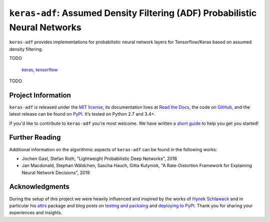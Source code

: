 ============================================================================
``keras-adf``: Assumed Density Filtering (ADF) Probabilistic Neural Networks
============================================================================

.. add project badges here
.. image:: https://readthedocs.org/projects/keras-adf/badge/?version=latest
    :target: https://keras-adf.readthedocs.io/en/latest/?badge=latest
    :alt: Documentation Status

.. image:: https://travis-ci.com/jmaces/keras-adf.svg?branch=master
    :target: https://travis-ci.com/jmaces/keras-adf?branch=master
    :alt: CI Status

.. image:: https://codecov.io/gh/jmaces/keras-adf/branch/master/graph/badge.svg
  :target: https://codecov.io/gh/jmaces/keras-adf
  :alt: Code Coverage

.. image:: https://img.shields.io/badge/code%20style-black-000000.svg
    :target: https://github.com/psf/black
    :alt: Code Style: Black


.. teaser-start

``keras-adf`` provides implementations for probabilistic neural network layers
for Tensorflow/Keras based on assumed density filtering.


TODO

 `keras <https://keras.io/>`_, `tensorflow <https://www.tensorflow.org/>`_

.. teaser-end


.. example

TODO

.. project-info-start

Project Information
===================

``keras-adf`` is released under the `MIT license <https://github.com/jmaces/keras-adf/blob/master/LICENSE>`_,
its documentation lives at `Read the Docs <https://keras-adf.readthedocs.io/en/latest/>`_,
the code on `GitHub <https://github.com/jmaces/keras-adf>`_,
and the latest release can be found on `PyPI <https://pypi.org/project/keras-adf/>`_.
It’s tested on Python 2.7 and 3.4+.

If you'd like to contribute to ``keras-adf`` you're most welcome.
We have written a `short guide <https://github.com/jmaces/keras-adf/blob/master/.github/CONTRIBUTING.rst>`_ to help you get you started!

.. project-info-end


.. literature-start

Further Reading
===============

Additional information on the algorithmic aspects of ``keras-adf`` can be found
in the following works:


- Jochen Gast, Stefan Roth,
  "Lightweight Probabilistic Deep Networks",
  2018
- Jan Macdonald, Stephan Wäldchen, Sascha Hauch, Gitta Kutyniok,
  "A Rate-Distortion Framework for Explaining Neural Network Decisions",
  2019

.. literature-end


Acknowledgments
===============

During the setup of this project we were heavily influenced and inspired by
the works of `Hynek Schlawack <https://hynek.me/>`_ and in particular his
`attrs <https://www.attrs.org/en/stable/>`_ package and blog posts on
`testing and packaing <https://hynek.me/articles/testing-packaging/>`_
and `deploying to PyPI <https://hynek.me/articles/sharing-your-labor-of-love-pypi-quick-and-dirty/>`_.
Thank you for sharing your experiences and insights.
